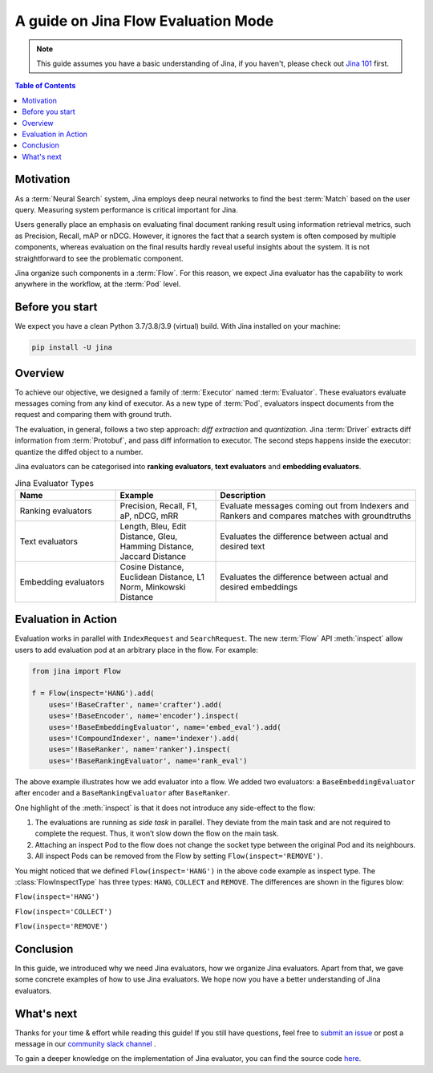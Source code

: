 ==========================================
A guide on Jina Flow Evaluation Mode
==========================================

.. meta::
   :description: A guide on Jina Flow Evaluation Mode
   :keywords: Jina, flow evaluation

.. note:: This guide assumes you have a basic understanding of Jina, if you haven't, please check out `Jina 101 <https://docs.jina.ai/chapters/101/index.html>`_ first.

.. contents:: Table of Contents
    :depth: 2

Motivation
--------------------

As a :term:`Neural Search` system,
Jina employs deep neural networks to find the best :term:`Match` based on the user query.
Measuring system performance is critical important for Jina.

Users generally place an emphasis on evaluating final document ranking result using information retrieval metrics,
such as Precision, Recall, mAP or nDCG.
However, it ignores the fact that a search system is often composed by multiple components,
whereas evaluation on the final results hardly reveal useful insights about the system.
It is not straightforward to see the problematic component.

Jina organize such components in a :term:`Flow`.
For this reason, we expect Jina evaluator has the capability to work anywhere in the workflow,
at the :term:`Pod` level.


Before you start
-------------------

We expect you have a clean Python 3.7/3.8/3.9 (virtual) build.
With Jina installed on your machine:

.. highlight:: bash
.. code-block:: bash

    pip install -U jina

Overview
-----------------

To achieve our objective, we designed a family of :term:`Executor` named :term:`Evaluator`.
These evaluators evaluate messages coming from any kind of executor.
As a new type of :term:`Pod`, evaluators inspect documents from the request and comparing them with ground truth.

The evaluation, in general, follows a two step approach: *diff extraction* and *quantization*.
Jina :term:`Driver` extracts diff information from :term:`Protobuf`,
and pass diff information to executor.
The second steps happens inside the executor: quantize the diffed object to a number.

Jina evaluators can be categorised into **ranking evaluators**, **text evaluators** and **embedding evaluators**.

.. list-table:: Jina Evaluator Types
   :widths: 25 25 50
   :header-rows: 1

   * - Name
     - Example
     - Description
   * - Ranking evaluators
     - Precision, Recall, F1, aP, nDCG, mRR
     - Evaluate messages coming out from Indexers and Rankers and compares matches with groundtruths
   * - Text evaluators
     - Length, Bleu, Edit Distance, Gleu, Hamming Distance, Jaccard Distance
     - Evaluates the difference between actual and desired text
   * - Embedding evaluators
     - Cosine Distance, Euclidean Distance, L1 Norm, Minkowski Distance
     - Evaluates the difference between actual and desired embeddings


Evaluation in Action
----------------------

Evaluation works in parallel with ``IndexRequest`` and ``SearchRequest``.
The new :term:`Flow` API :meth:`inspect` allow users to add evaluation pod at an arbitrary place in the flow.
For example:

.. highlight:: python
.. code-block:: python

    from jina import Flow

    f = Flow(inspect='HANG').add(
        uses='!BaseCrafter', name='crafter').add(
        uses='!BaseEncoder', name='encoder').inspect(
        uses='!BaseEmbeddingEvaluator', name='embed_eval').add(
        uses='!CompoundIndexer', name='indexer').add(
        uses='!BaseRanker', name='ranker').inspect(
        uses='!BaseRankingEvaluator', name='rank_eval')

.. image:: hang.svg

The above example illustrates how we add evaluator into a flow.
We added two evaluators: a ``BaseEmbeddingEvaluator`` after encoder and a ``BaseRankingEvaluator`` after ``BaseRanker``.

One highlight of the :meth:`inspect` is that it does not introduce any side-effect to the flow:

1. The evaluations are running as *side task* in parallel. They deviate from the main task and are not required to complete the request. Thus, it won’t slow down the flow on the main task.
2. Attaching an inspect Pod to the flow does not change the socket type between the original Pod and its neighbours.
3. All inspect Pods can be removed from the Flow by setting ``Flow(inspect='REMOVE')``.

You might noticed that we defined ``Flow(inspect='HANG')`` in the above code example as inspect type.
The :class:`FlowInspectType` has three types: ``HANG``, ``COLLECT`` and ``REMOVE``.
The differences are shown in the figures blow:

``Flow(inspect='HANG')``

.. image:: hang.svg

``Flow(inspect='COLLECT')``

.. image:: collect.svg

``Flow(inspect='REMOVE')``

.. image:: remove.svg


Conclusion
-----------------

In this guide, we introduced why we need Jina evaluators,
how we organize Jina evaluators.
Apart from that, we gave some concrete examples of how to use Jina evaluators.
We hope now you have a better understanding of Jina evaluators.

What's next
-----------------

Thanks for your time & effort while reading this guide!
If you still have questions, feel free to `submit an issue <https://github.com/jina-ai/jina/issues>`_ or post a message in our `community slack channel <https://docs.jina.ai/chapters/CONTRIBUTING.html#join-us-on-slack>`_ .

To gain a deeper knowledge on the implementation of Jina evaluator, you can find the source code `here <https://github.com/jina-ai/jina/tree/master/jina/executors/evaluators>`_.
